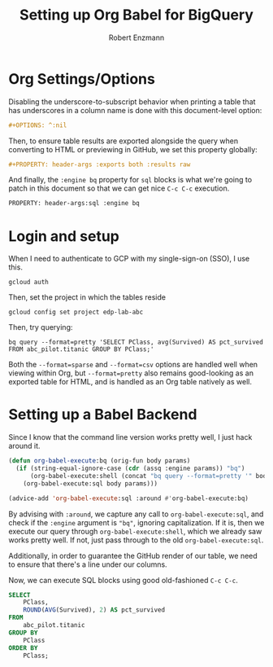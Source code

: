 #+TITLE:Setting up Org Babel for BigQuery
#+AUTHOR: Robert Enzmann
#+OPTIONS: ^:nil
#+PROPERTY: header-args :exports both
#+PROPERTY: header-args:sql :engine bq

* Org Settings/Options
Disabling the underscore-to-subscript behavior when printing a table that
has underscores in a column name is done with this document-level option:

#+begin_src org
  #+OPTIONS: ^:nil
#+end_src

Then, to ensure table results are exported alongside the query when converting
to HTML or previewing in GitHub, we set this property globally:

#+begin_src org
  #+PROPERTY: header-args :exports both :results raw
#+end_src

And finally, the ~:engine bq~ property for ~sql~ blocks is what we're going to patch
in this document so that we can get nice ~C-c C-c~ execution.

#+begin_src org
  PROPERTY: header-args:sql :engine bq
#+end_src

* Login and setup
When I need to authenticate to GCP with my single-sign-on (SSO), I use this.

#+begin_src shell
  gcloud auth
#+end_src

Then, set the project in which the tables reside

#+begin_src shell
  gcloud config set project edp-lab-abc
#+end_src

Then, try querying:

#+begin_src shell
  bq query --format=pretty 'SELECT PClass, avg(Survived) AS pct_survived FROM abc_pilot.titanic GROUP BY PClass;'
#+end_src

#+RESULTS:
+--------+---------------------+
| PClass |    pct_survived     |
+--------+---------------------+
|      3 | 0.24236252545824846 |
|      1 |  0.6296296296296297 |
|      2 | 0.47282608695652173 |
+--------+---------------------+

Both the ~--format=sparse~ and ~--format=csv~ options are handled well when viewing
within Org, but ~--format=pretty~ also remains good-looking as an exported table for
HTML, and is handled as an Org table natively as well.

* Setting up a Babel Backend
Since I know that the command line version works pretty well, I just hack around
it.

#+begin_src emacs-lisp :results none
  (defun org-babel-execute:bq (orig-fun body params)
    (if (string-equal-ignore-case (cdr (assq :engine params)) "bq")
        (org-babel-execute:shell (concat "bq query --format=pretty '" body "'") params)
      (org-babel-execute:sql body params)))

  (advice-add 'org-babel-execute:sql :around #'org-babel-execute:bq)
#+end_src

By advising with =:around=, we capture any call to ~org-babel-execute:sql~, and
check if the =:engine= argument is ="bq"=, ignoring capitalization.  If it is, then
we execute our query through ~org-babel-execute:shell~, which we already saw works
pretty well.  If not, just pass through to the old ~org-babel-execute:sql~.

Additionally, in order to guarantee the GitHub render of our table, we need to
ensure that there's a line under our columns.

Now, we can execute SQL blocks using good old-fashioned ~C-c C-c~.

#+begin_src sql
  SELECT
      PClass,
      ROUND(AVG(Survived), 2) AS pct_survived
  FROM
      abc_pilot.titanic
  GROUP BY
      PClass
  ORDER BY
      PClass;
#+end_src

#+RESULTS:
| PClass | pct_survived |
|--------+--------------|
|      1 |         0.63 |
|      2 |         0.47 |
|      3 |         0.24 |
